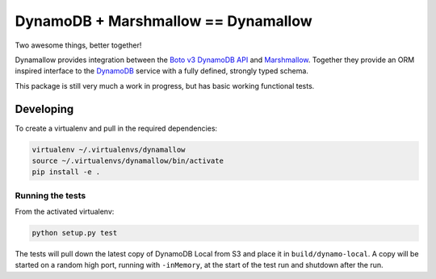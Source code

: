 DynamoDB + Marshmallow == Dynamallow
====================================

Two awesome things, better together!

.. image:: https://img.shields.io/travis/borgstrom/dynamallow.svg
           :target: https://travis-ci.org/borgstrom/dynamallow

.. image:: https://img.shields.io/codecov/c/github/borgstrom/dynamallow.svg
           :target: https://codecov.io/github/borgstrom/dynamallow

.. image:: https://img.shields.io/pypi/v/dynamallow.svg
           :target: https://pypi.python.org/pypi/dynamallow
           :alt: Latest PyPI version

.. image:: https://img.shields.io/pypi/dm/dynamallow.svg
           :target: https://pypi.python.org/pypi/dynamallow
           :alt: Number of PyPI downloads

Dynamallow provides integration between the `Boto v3 DynamoDB API`_ and `Marshmallow`_.  Together they provide an ORM
inspired interface to the `DynamoDB`_ service with a fully defined, strongly typed schema.

This package is still very much a work in progress, but has basic working functional tests.


Developing
----------

To create a virtualenv and pull in the required dependencies:

.. code-block:: bash
    
    virtualenv ~/.virtualenvs/dynamallow
    source ~/.virtualenvs/dynamallow/bin/activate
    pip install -e .


Running the tests
~~~~~~~~~~~~~~~~~

From the activated virtualenv:

.. code-block:: bash

    python setup.py test

The tests will pull down the latest copy of DynamoDB Local from S3 and place it in ``build/dynamo-local``.  A copy will
be started on a random high port, running with ``-inMemory``, at the start of the test run and shutdown after the run.


.. _Boto v3 DynamoDB API: http://boto3.readthedocs.io/en/latest/guide/dynamodb.html
.. _Marshmallow: https://marshmallow.readthedocs.io/en/latest/
.. _DynamoDB: http://aws.amazon.com/dynamodb/
